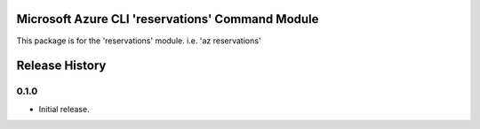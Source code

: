 Microsoft Azure CLI 'reservations' Command Module
=================================================

This package is for the 'reservations' module.
i.e. 'az reservations'


.. :changelog:

Release History
===============

0.1.0
+++++

* Initial release.


